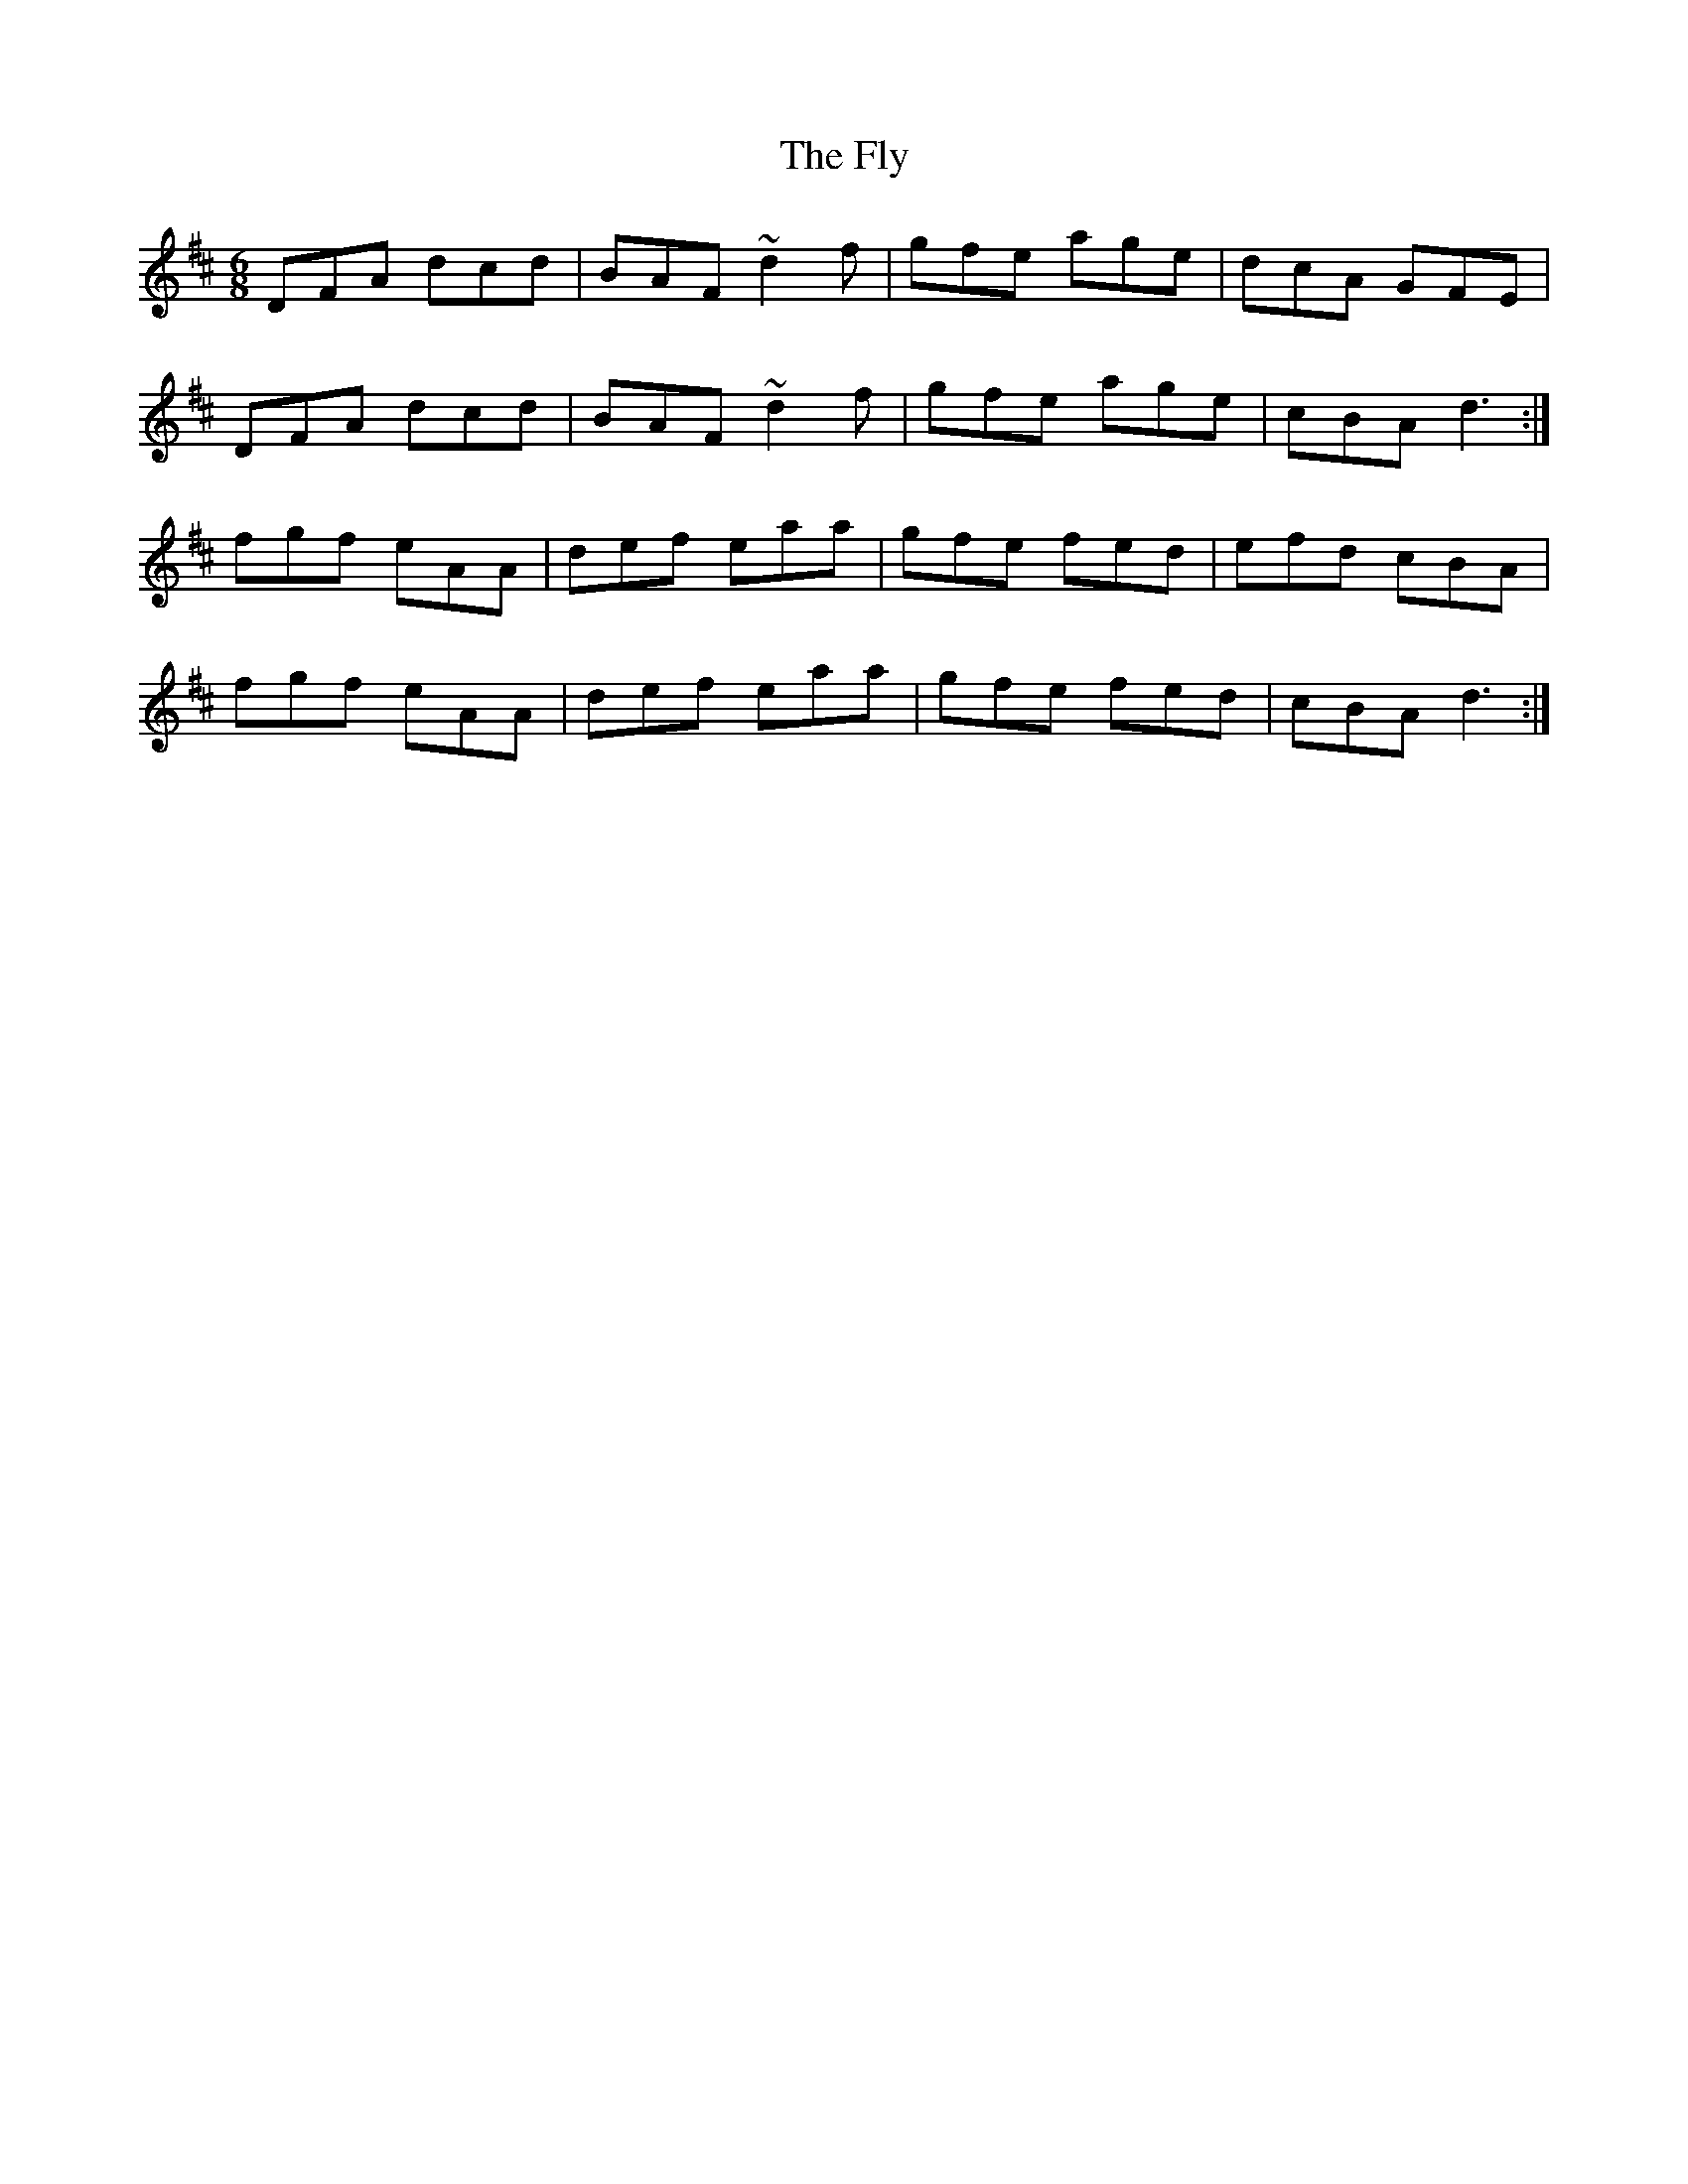 X: 13569
T: Fly, The
R: jig
M: 6/8
K: Dmajor
DFA dcd|BAF ~d2f|gfe age|dcA GFE|
DFA dcd|BAF ~d2f|gfe age|cBA d3:|
fgf eAA|def eaa|gfe fed|efd cBA|
fgf eAA|def eaa|gfe fed|cBA d3:|

